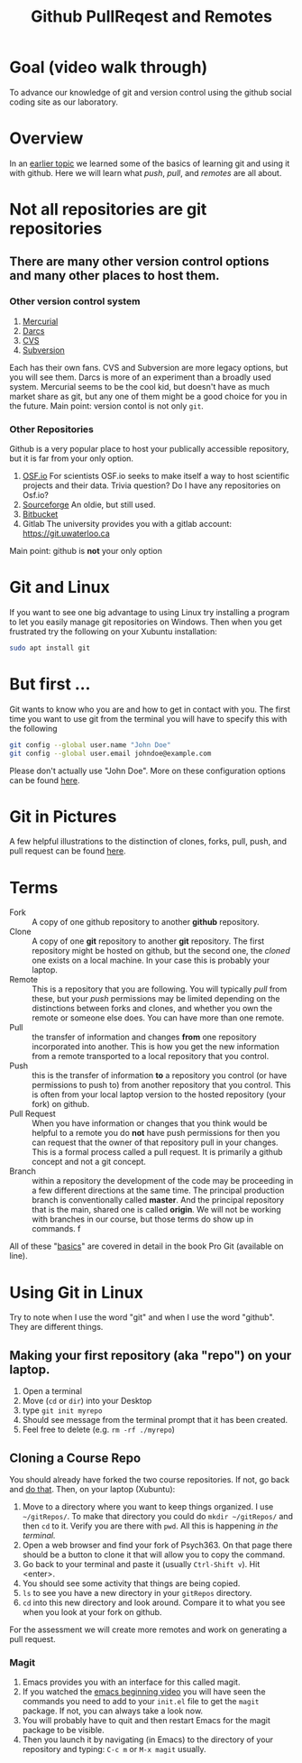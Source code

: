 # -*- org-link-file-path-type: relative; -*-
#+Title: Github PullReqest and Remotes

* Goal (video walk through)
  To advance our knowledge of git and version control using the github social coding site as our laboratory. 
* Overview
  In an [[file:githubIDBasics.org][earlier topic]] we learned some of the basics of learning git and using it with github. Here we will learn what /push/, /pull/, and /remotes/ are all about. 
* Not all repositories are git repositories
** There are many other version control options and many other places to host them.
*** Other version control system
    1. [[https://www.mercurial-scm.org/][Mercurial]]
    2. [[http://darcs.net/][Darcs]]
    3. [[https://www.nongnu.org/cvs/][CVS]]
    4. [[https://subversion.apache.org/][Subversion]]
    Each has their own fans. CVS and Subversion are more legacy options, but you will see them. Darcs is more of an experiment than a broadly used system. Mercurial seems to be the cool kid, but doesn't have as much market share as git, but any one of them might be a good choice for you in the future. Main point: version contol is not only ~git~.
*** Other Repositories
    Github is a very popular place to host your publically accessible repository, but it is far from your only option.
    1. [[https://osf.io/][OSF.io]]
       For scientists OSF.io seeks to make itself a way to host scientific projects and their data. 
       Trivia question? Do I have any repositories on Osf.io?
    2. [[https://sourceforge.net/][Sourceforge]]
       An oldie, but still used.
    3. [[https://bitbucket.org/][Bitbucket]]
    4. Gitlab
       The university provides you with a gitlab account:  [[https://git.uwaterloo.ca]]
    Main point: github is *not* your only option

* Git and Linux
  If you want to see one big advantage to using Linux try installing a program to let you easily manage git repositories on Windows. Then when you get frustrated try the following on your Xubuntu installation:
  
  #+begin_src sh :eval never
  sudo apt install git
  #+end_src

* But first ...
  Git wants to know who you are and how to get in contact with you. The first time you want to use git from the terminal you will have to specify this with the following

  #+begin_src sh :eval never
    git config --global user.name "John Doe"
    git config --global user.email johndoe@example.com
  #+end_src
  Please don't actually use "John Doe". More on these configuration options can be found [[https://git-scm.com/book/en/v2/Getting-Started-First-Time-Git-Setup][here]].

* Git in Pictures
  A few helpful illustrations to the distinction of clones, forks, pull, push, and pull request can be found [[https://www.toolsqa.com/git/difference-between-git-clone-and-git-fork/][here]].

* Terms
  - Fork :: A copy of one github repository to another *github* repository.
  - Clone :: A copy of one *git* repository to another *git* repository. 
             The first repository might be hosted on github, but the second one, the /cloned/ one exists on a local machine. In your case this is probably your laptop.
  - Remote :: This is a repository that you are following. You will typically /pull/ from these, but your /push/ permissions may be limited depending on the distinctions between forks and clones, and whether you own the remote or someone else does. You can have more than one remote.
  - Pull :: the transfer of information and changes *from* one repository incorporated into another. This is how you get the new information from a remote transported to a local repository that you control.
  - Push :: this is the transfer of information *to* a repository you control (or have permissions to push to) from another repository that you control. This is often from your local laptop version to the hosted repository (your fork) on github. 
  - Pull Request :: When you have information or changes that you think would be helpful to a remote you do *not* have push permissions for then you can request that the owner of that repository pull in your changes. This is a formal process called a pull request. It is primarily a github concept and not a git concept.
  - Branch :: within a repository the development of the code may be proceeding in a few different directions at the same time. The principal production branch is conventionally called *master*. And the principal repository that is the main, shared one is called *origin*. We will not be working with branches in our course, but those terms do show up in commands. f

  All of these "[[https://git-scm.com/book/en/v2/Git-Basics-Getting-a-Git-Repository][basics]]" are covered in detail in the book Pro Git (available on line). 

* Using *Git* in Linux
  Try to note when I use the word "git" and when I use the word "github". They are different things. 
  
** Making your first repository (aka "repo") on your laptop.
   1. Open a terminal
   2. Move (~cd~ or ~dir~) into your Desktop
   3. type =git init myrepo=
   4. Should see message from the terminal prompt that it has been created.
   5. Feel free to delete (e.g. =rm -rf ./myrepo=)
** Cloning a Course Repo
   You should already have forked the two course repositories. If not, go back and [[file:../assessments/githubIDAssessment.org][do that]].
   Then, on your laptop (Xubuntu):
   1. Move to a directory where you want to keep things organized. I use =~/gitRepos/=. To make that directory you could do ~mkdir ~/gitRepos/~ and then ~cd~ to it. Verify you are there with ~pwd~. All this is happening /in the terminal./
   2. Open a web browser and find your fork of Psych363. On that page there should be a button to clone it that will allow you to copy the command.
   3. Go back to your terminal and paste it (usually =Ctrl-Shift v=). Hit <enter>.
   4. You should see some activity that things are being copied.
   5. =ls= to see you have a new directory in your =gitRepos= directory.
   6. =cd= into this new directory and look around. Compare it to what you see when you look at your fork on github. 
   For the assessment we will create more remotes and work on generating a pull request. 
*** Magit
    1. Emacs provides you with an interface for this called magit.
    2. If you watched the [[https://vimeo.com/455628993#t=942s][emacs beginning video]] you will have seen the commands you need to add to your =init.el= file to get the =magit= package. If not, you can always take a look now.  
    3. You will probably have to quit and then restart Emacs for the magit package to be visible.
    4. Then you launch it by navigating (in Emacs) to the directory of your repository and typing: ~C-c m~ or ~M-x magit~ usually.
